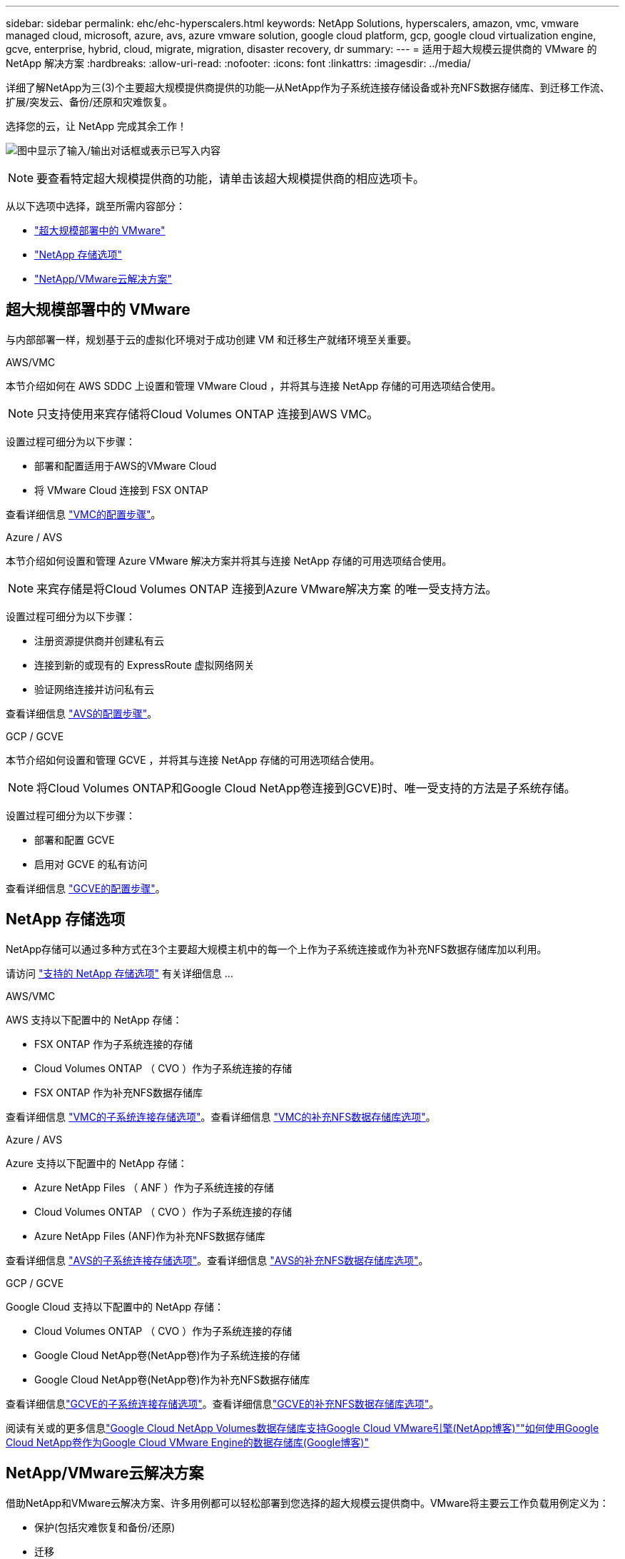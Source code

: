 ---
sidebar: sidebar 
permalink: ehc/ehc-hyperscalers.html 
keywords: NetApp Solutions, hyperscalers, amazon, vmc, vmware managed cloud, microsoft, azure, avs, azure vmware solution, google cloud platform, gcp, google cloud virtualization engine, gcve, enterprise, hybrid, cloud, migrate, migration, disaster recovery, dr 
summary:  
---
= 适用于超大规模云提供商的 VMware 的 NetApp 解决方案
:hardbreaks:
:allow-uri-read: 
:nofooter: 
:icons: font
:linkattrs: 
:imagesdir: ../media/


[role="lead"]
详细了解NetApp为三(3)个主要超大规模提供商提供的功能—从NetApp作为子系统连接存储设备或补充NFS数据存储库、到迁移工作流、扩展/突发云、备份/还原和灾难恢复。

选择您的云，让 NetApp 完成其余工作！

image:netapp-cloud.png["图中显示了输入/输出对话框或表示已写入内容"]


NOTE: 要查看特定超大规模提供商的功能，请单击该超大规模提供商的相应选项卡。

从以下选项中选择，跳至所需内容部分：

* link:#config["超大规模部署中的 VMware"]
* link:#datastore["NetApp 存储选项"]
* link:#solutions["NetApp/VMware云解决方案"]




== 超大规模部署中的 VMware

与内部部署一样，规划基于云的虚拟化环境对于成功创建 VM 和迁移生产就绪环境至关重要。

[role="tabbed-block"]
====
.AWS/VMC
--
本节介绍如何在 AWS SDDC 上设置和管理 VMware Cloud ，并将其与连接 NetApp 存储的可用选项结合使用。


NOTE: 只支持使用来宾存储将Cloud Volumes ONTAP 连接到AWS VMC。

设置过程可细分为以下步骤：

* 部署和配置适用于AWS的VMware Cloud
* 将 VMware Cloud 连接到 FSX ONTAP


查看详细信息 link:aws-setup.html["VMC的配置步骤"]。

--
.Azure / AVS
--
本节介绍如何设置和管理 Azure VMware 解决方案并将其与连接 NetApp 存储的可用选项结合使用。


NOTE: 来宾存储是将Cloud Volumes ONTAP 连接到Azure VMware解决方案 的唯一受支持方法。

设置过程可细分为以下步骤：

* 注册资源提供商并创建私有云
* 连接到新的或现有的 ExpressRoute 虚拟网络网关
* 验证网络连接并访问私有云


查看详细信息 link:azure-setup.html["AVS的配置步骤"]。

--
.GCP / GCVE
--
本节介绍如何设置和管理 GCVE ，并将其与连接 NetApp 存储的可用选项结合使用。


NOTE: 将Cloud Volumes ONTAP和Google Cloud NetApp卷连接到GCVE)时、唯一受支持的方法是子系统存储。

设置过程可细分为以下步骤：

* 部署和配置 GCVE
* 启用对 GCVE 的私有访问


查看详细信息 link:gcp-setup.html["GCVE的配置步骤"]。

--
====


== NetApp 存储选项

NetApp存储可以通过多种方式在3个主要超大规模主机中的每一个上作为子系统连接或作为补充NFS数据存储库加以利用。

请访问 link:ehc-support-configs.html["支持的 NetApp 存储选项"] 有关详细信息 ...

[role="tabbed-block"]
====
.AWS/VMC
--
AWS 支持以下配置中的 NetApp 存储：

* FSX ONTAP 作为子系统连接的存储
* Cloud Volumes ONTAP （ CVO ）作为子系统连接的存储
* FSX ONTAP 作为补充NFS数据存储库


查看详细信息 link:aws-guest.html["VMC的子系统连接存储选项"]。查看详细信息 link:aws-native-nfs-datastore-option.html["VMC的补充NFS数据存储库选项"]。

--
.Azure / AVS
--
Azure 支持以下配置中的 NetApp 存储：

* Azure NetApp Files （ ANF ）作为子系统连接的存储
* Cloud Volumes ONTAP （ CVO ）作为子系统连接的存储
* Azure NetApp Files (ANF)作为补充NFS数据存储库


查看详细信息 link:azure-guest.html["AVS的子系统连接存储选项"]。查看详细信息 link:azure-native-nfs-datastore-option.html["AVS的补充NFS数据存储库选项"]。

--
.GCP / GCVE
--
Google Cloud 支持以下配置中的 NetApp 存储：

* Cloud Volumes ONTAP （ CVO ）作为子系统连接的存储
* Google Cloud NetApp卷(NetApp卷)作为子系统连接的存储
* Google Cloud NetApp卷(NetApp卷)作为补充NFS数据存储库


查看详细信息link:gcp-guest.html["GCVE的子系统连接存储选项"]。查看详细信息link:gcp-ncvs-datastore.html["GCVE的补充NFS数据存储库选项"]。

阅读有关或的更多信息link:https://www.netapp.com/blog/cloud-volumes-service-google-cloud-vmware-engine/["Google Cloud NetApp Volumes数据存储库支持Google Cloud VMware引擎(NetApp博客)"^]link:https://cloud.google.com/blog/products/compute/how-to-use-netapp-cvs-as-datastores-with-vmware-engine["如何使用Google Cloud NetApp卷作为Google Cloud VMware Engine的数据存储库(Google博客)"^]

--
====


== NetApp/VMware云解决方案

借助NetApp和VMware云解决方案、许多用例都可以轻松部署到您选择的超大规模云提供商中。VMware将主要云工作负载用例定义为：

* 保护(包括灾难恢复和备份/还原)
* 迁移
* 扩展


[role="tabbed-block"]
====
.AWS/VMC
--
link:aws-solutions.html["浏览适用于AWS/VMC的NetApp解决方案"]

--
.Azure / AVS
--
link:azure-solutions.html["浏览适用于Azure/AVS的NetApp解决方案"]

--
.GCP / GCVE
--
link:gcp-solutions.html["浏览适用于Google Cloud Platform (GCP)/GCVE的NetApp解决方案"]

--
====
